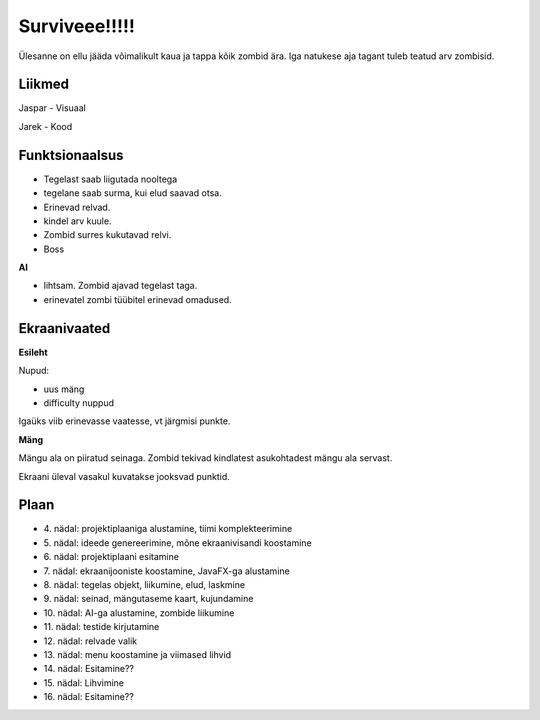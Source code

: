 Surviveee!!!!!
========

Ülesanne on ellu jääda võimalikult kaua ja tappa kõik zombid ära. Iga natukese aja tagant tuleb teatud arv zombisid.

Liikmed
--------

Jaspar - Visuaal  

Jarek - Kood

Funktsionaalsus
---------------

- Tegelast saab liigutada nooltega
- tegelane saab surma, kui elud saavad otsa.
- Erinevad relvad.
- kindel arv kuule.
- Zombid surres kukutavad relvi.
- Boss

**AI**

- lihtsam. Zombid ajavad tegelast taga.
- erinevatel zombi tüübitel erinevad omadused.


Ekraanivaated
-------------

**Esileht**

Nupud: 

- uus mäng
- difficulty nuppud

Igaüks viib erinevasse vaatesse, vt järgmisi punkte.

**Mäng**

Mängu ala on piiratud seinaga. Zombid tekivad kindlatest asukohtadest mängu ala servast.

Ekraani üleval vasakul kuvatakse jooksvad punktid.



Plaan
-----

- \4. nädal: projektiplaaniga alustamine, tiimi komplekteerimine
- \5. nädal: ideede genereerimine, mõne ekraanivisandi koostamine
- \6. nädal: projektiplaani esitamine
- \7. nädal: ekraanijooniste koostamine, JavaFX-ga alustamine
- \8. nädal: tegelas objekt, liikumine, elud, laskmine
- \9. nädal: seinad, mängutaseme kaart, kujundamine
- \10. nädal: AI-ga alustamine, zombide liikumine
- \11. nädal: testide kirjutamine
- \12. nädal: relvade valik
- \13. nädal: menu koostamine ja viimased lihvid
- \14. nädal: Esitamine??
- \15. nädal: Lihvimine
- \16. nädal: Esitamine??
